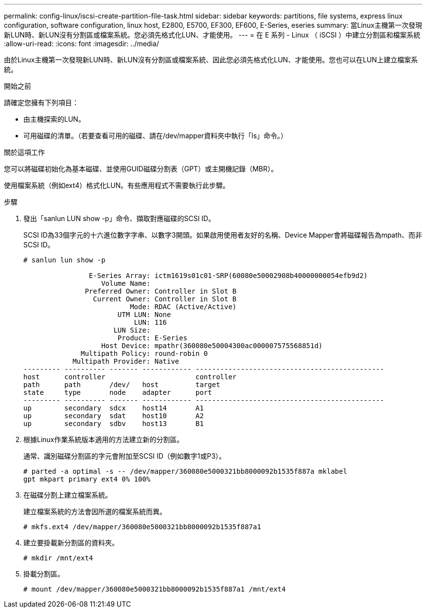---
permalink: config-linux/iscsi-create-partition-file-task.html 
sidebar: sidebar 
keywords: partitions, file systems, express linux configuration, software configuration, linux host, E2800, E5700, EF300, EF600, E-Series, eseries 
summary: 當Linux主機第一次發現新LUN時、新LUN沒有分割區或檔案系統。您必須先格式化LUN、才能使用。 
---
= 在 E 系列 - Linux （ iSCSI ）中建立分割區和檔案系統
:allow-uri-read: 
:icons: font
:imagesdir: ../media/


[role="lead"]
由於Linux主機第一次發現新LUN時、新LUN沒有分割區或檔案系統、因此您必須先格式化LUN、才能使用。您也可以在LUN上建立檔案系統。

.開始之前
請確定您擁有下列項目：

* 由主機探索的LUN。
* 可用磁碟的清單。（若要查看可用的磁碟、請在/dev/mapper資料夾中執行「ls」命令。）


.關於這項工作
您可以將磁碟初始化為基本磁碟、並使用GUID磁碟分割表（GPT）或主開機記錄（MBR）。

使用檔案系統（例如ext4）格式化LUN。有些應用程式不需要執行此步驟。

.步驟
. 發出「sanlun LUN show -p」命令、擷取對應磁碟的SCSI ID。
+
SCSI ID為33個字元的十六進位數字字串、以數字3開頭。如果啟用使用者友好的名稱、Device Mapper會將磁碟報告為mpath、而非SCSI ID。

+
[listing]
----
# sanlun lun show -p

                E-Series Array: ictm1619s01c01-SRP(60080e50002908b40000000054efb9d2)
                   Volume Name:
               Preferred Owner: Controller in Slot B
                 Current Owner: Controller in Slot B
                          Mode: RDAC (Active/Active)
                       UTM LUN: None
                           LUN: 116
                      LUN Size:
                       Product: E-Series
                   Host Device: mpathr(360080e50004300ac000007575568851d)
              Multipath Policy: round-robin 0
            Multipath Provider: Native
--------- ---------- ------- ------------ ----------------------------------------------
host      controller                      controller
path      path       /dev/   host         target
state     type       node    adapter      port
--------- ---------- ------- ------------ ----------------------------------------------
up        secondary  sdcx    host14       A1
up        secondary  sdat    host10       A2
up        secondary  sdbv    host13       B1
----
. 根據Linux作業系統版本適用的方法建立新的分割區。
+
通常、識別磁碟分割區的字元會附加至SCSI ID（例如數字1或P3）。

+
[listing]
----
# parted -a optimal -s -- /dev/mapper/360080e5000321bb8000092b1535f887a mklabel
gpt mkpart primary ext4 0% 100%
----
. 在磁碟分割上建立檔案系統。
+
建立檔案系統的方法會因所選的檔案系統而異。

+
[listing]
----
# mkfs.ext4 /dev/mapper/360080e5000321bb8000092b1535f887a1
----
. 建立要掛載新分割區的資料夾。
+
[listing]
----
# mkdir /mnt/ext4
----
. 掛載分割區。
+
[listing]
----
# mount /dev/mapper/360080e5000321bb8000092b1535f887a1 /mnt/ext4
----

